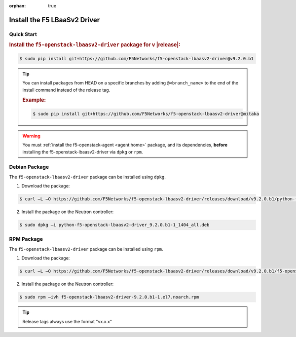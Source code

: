 :orphan: true

Install the F5 LBaaSv2 Driver
-----------------------------

Quick Start
```````````

.. rubric:: Install the ``f5-openstack-lbaasv2-driver`` package for v |release|:

.. code-block:: text

    $ sudo pip install git+https://github.com/F5Networks/f5-openstack-lbaasv2-driver@v9.2.0.b1

.. tip::

    You can install packages from HEAD on a specific branches by adding ``@<branch_name>`` to the end of the install command instead of the release tag.

    .. rubric:: Example:
    .. code-block:: text

        $ sudo pip install git+https://github.com/F5Networks/f5-openstack-lbaasv2-driver@mitaka


.. warning::

    You must :ref:`install the f5-openstack-agent <agent:home>` package, and its dependencies, **before** installing the f5-openstack-lbaasv2-driver via ``dpkg`` or ``rpm``.


Debian Package
``````````````

The ``f5-openstack-lbaasv2-driver`` package can be installed using ``dpkg``.

1. Download the package:

.. code-block:: bash

    $ curl –L –O https://github.com/F5Networks/f5-openstack-lbaasv2-driver/releases/download/v9.2.0.b1/python-f5-openstack-lbaasv2-driver_9.2.0.b1-1_1404_all.deb

2. Install the package on the Neutron controller:

.. code-block:: bash

    $ sudo dpkg –i python-f5-openstack-lbaasv2-driver_9.2.0.b1-1_1404_all.deb

RPM Package
```````````

The ``f5-openstack-lbaasv2-driver`` package can be installed using ``rpm``.

1. Download the package:

.. code-block:: bash

    $ curl –L –O https://github.com/F5Networks/f5-openstack-lbaasv2-driver/releases/download/v9.2.0.b1/f5-openstack-lbaasv2-driver-9.2.0.b1-1.el7.noarch.rpm

2. Install the package on the Neutron controller:

.. code-block:: bash

    $ sudo rpm –ivh f5-openstack-lbaasv2-driver-9.2.0.b1-1.el7.noarch.rpm

.. tip:: Release tags always use the format "vx.x.x"
